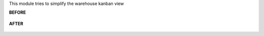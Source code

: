 This module tries to simplify the warehouse kanban view

**BEFORE**

.. figure:: ../static/description/warehouse_avant.png
   :alt: Warehouse before
   :width: 900

**AFTER**


.. figure:: ../static/description/warehouse_apres.png
   :alt: Warehouse after
   :width: 900
